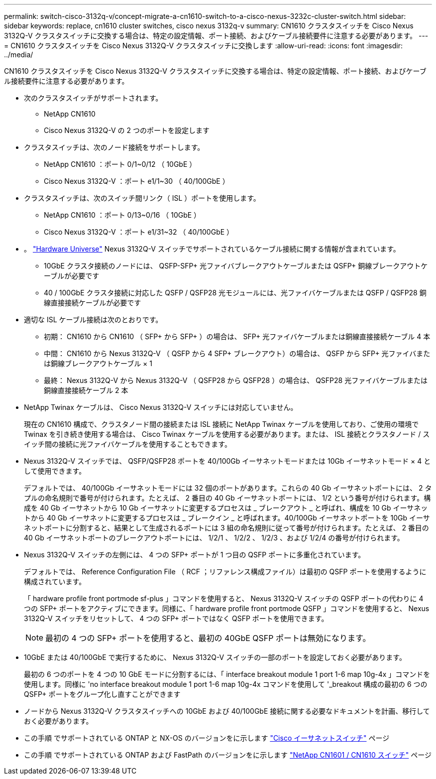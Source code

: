 ---
permalink: switch-cisco-3132q-v/concept-migrate-a-cn1610-switch-to-a-cisco-nexus-3232c-cluster-switch.html 
sidebar: sidebar 
keywords: replace, cn1610 cluster switches, cisco nexus 3132q-v 
summary: CN1610 クラスタスイッチを Cisco Nexus 3132Q-V クラスタスイッチに交換する場合は、特定の設定情報、ポート接続、およびケーブル接続要件に注意する必要があります。 
---
= CN1610 クラスタスイッチを Cisco Nexus 3132Q-V クラスタスイッチに交換します
:allow-uri-read: 
:icons: font
:imagesdir: ../media/


[role="lead"]
CN1610 クラスタスイッチを Cisco Nexus 3132Q-V クラスタスイッチに交換する場合は、特定の設定情報、ポート接続、およびケーブル接続要件に注意する必要があります。

* 次のクラスタスイッチがサポートされます。
+
** NetApp CN1610
** Cisco Nexus 3132Q-V の 2 つのポートを設定します


* クラスタスイッチは、次のノード接続をサポートします。
+
** NetApp CN1610 ：ポート 0/1~0/12 （ 10GbE ）
** Cisco Nexus 3132Q-V ：ポート e1/1~30 （ 40/100GbE ）


* クラスタスイッチは、次のスイッチ間リンク（ ISL ）ポートを使用します。
+
** NetApp CN1610 ：ポート 0/13~0/16 （ 10GbE ）
** Cisco Nexus 3132Q-V ：ポート e1/31~32 （ 40/100GbE ）


* 。 link:https://hwu.netapp.com/["Hardware Universe"^] Nexus 3132Q-V スイッチでサポートされているケーブル接続に関する情報が含まれています。
+
** 10GbE クラスタ接続のノードには、 QSFP-SFP+ 光ファイバブレークアウトケーブルまたは QSFP+ 銅線ブレークアウトケーブルが必要です
** 40 / 100GbE クラスタ接続に対応した QSFP / QSFP28 光モジュールには、光ファイバケーブルまたは QSFP / QSFP28 銅線直接接続ケーブルが必要です


* 適切な ISL ケーブル接続は次のとおりです。
+
** 初期： CN1610 から CN1610 （ SFP+ から SFP+ ）の場合は、 SFP+ 光ファイバケーブルまたは銅線直接接続ケーブル 4 本
** 中間： CN1610 から Nexus 3132Q-V （ QSFP から 4 SFP+ ブレークアウト）の場合は、 QSFP から SFP+ 光ファイバまたは銅線ブレークアウトケーブル × 1
** 最終： Nexus 3132Q-V から Nexus 3132Q-V （ QSFP28 から QSFP28 ）の場合は、 QSFP28 光ファイバケーブルまたは銅線直接接続ケーブル 2 本


* NetApp Twinax ケーブルは、 Cisco Nexus 3132Q-V スイッチには対応していません。
+
現在の CN1610 構成で、クラスタノード間の接続または ISL 接続に NetApp Twinax ケーブルを使用しており、ご使用の環境で Twinax を引き続き使用する場合は、 Cisco Twinax ケーブルを使用する必要があります。または、 ISL 接続とクラスタノード / スイッチ間の接続に光ファイバケーブルを使用することもできます。

* Nexus 3132Q-V スイッチでは、 QSFP/QSFP28 ポートを 40/100Gb イーサネットモードまたは 10Gb イーサネットモード × 4 として使用できます。
+
デフォルトでは、 40/100Gb イーサネットモードには 32 個のポートがあります。これらの 40 Gb イーサネットポートには、 2 タプルの命名規則で番号が付けられます。たとえば、 2 番目の 40 Gb イーサネットポートには、 1/2 という番号が付けられます。構成を 40 Gb イーサネットから 10 Gb イーサネットに変更するプロセスは _ ブレークアウト _ と呼ばれ、構成を 10 Gb イーサネットから 40 Gb イーサネットに変更するプロセスは _ ブレークイン _ と呼ばれます。40/100Gb イーサネットポートを 10Gb イーサネットポートに分割すると、結果として生成されるポートには 3 組の命名規則に従って番号が付けられます。たとえば、 2 番目の 40 Gb イーサネットポートのブレークアウトポートには、 1/2/1 、 1/2/2 、 1/2/3 、および 1/2/4 の番号が付けられます。

* Nexus 3132Q-V スイッチの左側には、 4 つの SFP+ ポートが 1 つ目の QSFP ポートに多重化されています。
+
デフォルトでは、 Reference Configuration File （ RCF ；リファレンス構成ファイル）は最初の QSFP ポートを使用するように構成されています。

+
「 hardware profile front portmode sf-plus 」コマンドを使用すると、 Nexus 3132Q-V スイッチの QSFP ポートの代わりに 4 つの SFP+ ポートをアクティブにできます。同様に、「 hardware profile front portmode QSFP 」コマンドを使用すると、 Nexus 3132Q-V スイッチをリセットして、 4 つの SFP+ ポートではなく QSFP ポートを使用できます。

+

NOTE: 最初の 4 つの SFP+ ポートを使用すると、最初の 40GbE QSFP ポートは無効になります。

* 10GbE または 40/100GbE で実行するために、 Nexus 3132Q-V スイッチの一部のポートを設定しておく必要があります。
+
最初の 6 つのポートを 4 つの 10 GbE モードに分割するには、「 interface breakout module 1 port 1-6 map 10g-4x 」コマンドを使用します。同様に 'no interface breakout module 1 port 1-6 map 10g-4x コマンドを使用して '_breakout 構成の最初の 6 つの QSFP+ ポートをグループ化し直すことができます

* ノードから Nexus 3132Q-V クラスタスイッチへの 10GbE および 40/100GbE 接続に関する必要なドキュメントを計画、移行しておく必要があります。
* この手順 でサポートされている ONTAP と NX-OS のバージョンをに示します link:http://support.netapp.com/NOW/download/software/cm_switches/["Cisco イーサネットスイッチ"^] ページ
* この手順 でサポートされている ONTAP および FastPath のバージョンをに示します link:http://support.netapp.com/NOW/download/software/cm_switches_ntap/["NetApp CN1601 / CN1610 スイッチ"^] ページ

